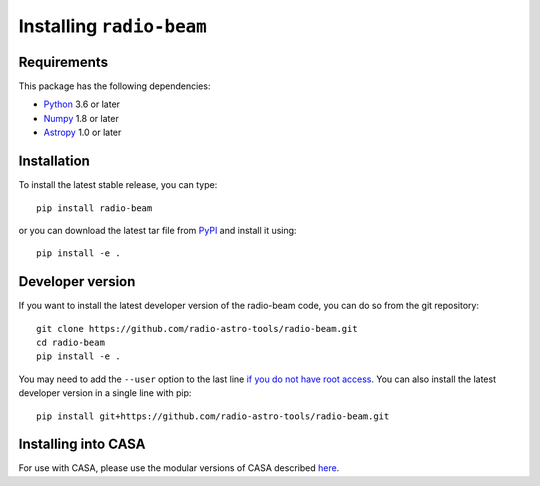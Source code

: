 Installing ``radio-beam``
============================

Requirements
------------

This package has the following dependencies:

* `Python <http://www.python.org>`_ 3.6 or later
* `Numpy <http://www.numpy.org>`_ 1.8 or later
* `Astropy <http://www.astropy.org>`__ 1.0 or later

Installation
------------

To install the latest stable release, you can type::

    pip install radio-beam

or you can download the latest tar file from
`PyPI <https://pypi.python.org/pypi/radio-beam>`_ and install it using::

    pip install -e .

Developer version
-----------------

If you want to install the latest developer version of the radio-beam code, you
can do so from the git repository::

    git clone https://github.com/radio-astro-tools/radio-beam.git
    cd radio-beam
    pip install -e .

You may need to add the ``--user`` option to the last line `if you do not
have root access <https://docs.python.org/2/install/#alternate-installation-the-user-scheme>`_.
You can also install the latest developer version in a single line with pip::

    pip install git+https://github.com/radio-astro-tools/radio-beam.git

Installing into CASA
--------------------

For use with CASA, please use the modular versions of CASA described `here <https://casadocs.readthedocs.io/en/stable/notebooks/introduction.html#id1>`_.

